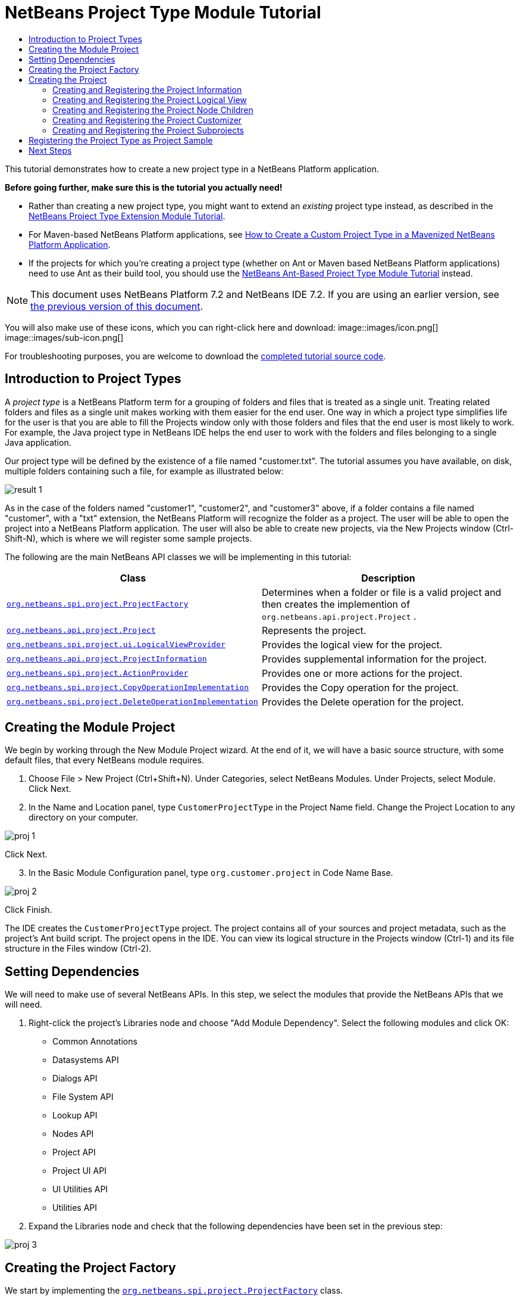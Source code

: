 // 
//     Licensed to the Apache Software Foundation (ASF) under one
//     or more contributor license agreements.  See the NOTICE file
//     distributed with this work for additional information
//     regarding copyright ownership.  The ASF licenses this file
//     to you under the Apache License, Version 2.0 (the
//     "License"); you may not use this file except in compliance
//     with the License.  You may obtain a copy of the License at
// 
//       http://www.apache.org/licenses/LICENSE-2.0
// 
//     Unless required by applicable law or agreed to in writing,
//     software distributed under the License is distributed on an
//     "AS IS" BASIS, WITHOUT WARRANTIES OR CONDITIONS OF ANY
//     KIND, either express or implied.  See the License for the
//     specific language governing permissions and limitations
//     under the License.
//

= NetBeans Project Type Module Tutorial
:jbake-type: platform-tutorial
:jbake-tags: tutorials 
:jbake-status: published
:syntax: true
:source-highlighter: pygments
:toc: left
:toc-title:
:icons: font
:experimental:
:description: NetBeans Project Type Module Tutorial - Apache NetBeans
:keywords: Apache NetBeans Platform, Platform Tutorials, NetBeans Project Type Module Tutorial

This tutorial demonstrates how to create a new project type in a NetBeans Platform application.

*Before going further, make sure this is the tutorial you actually need!*

* Rather than creating a new project type, you might want to extend an _existing_ project type instead, as described in the  link:https://netbeans.apache.org/tutorials/nbm-projectextension.html[NetBeans Project Type Extension Module Tutorial].
* For Maven-based NetBeans Platform applications, see  link:http://netbeans.dzone.com/how-create-maven-nb-project-type[How to Create a Custom Project Type in a Mavenized NetBeans Platform Application].
* If the projects for which you're creating a project type (whether on Ant or Maven based NetBeans Platform applications) need to use Ant as their build tool, you should use the  link:https://netbeans.apache.org/tutorials/nbm-projecttypeant.html[NetBeans Ant-Based Project Type Module Tutorial] instead.

NOTE: This document uses NetBeans Platform 7.2 and NetBeans IDE 7.2. If you are using an earlier version, see  link:71/nbm-projecttype.html[the previous version of this document].







You will also make use of these icons, which you can right-click here and download: 
image::images/icon.png[] 
image::images/sub-icon.png[]

For troubleshooting purposes, you are welcome to download the  link:http://web.archive.org/web/20130305120247/http://java.net:80/projects/nb-api-samples/sources/api-samples/show/versions/7.2/tutorials/CustomerProjectType[completed tutorial source code].


== Introduction to Project Types

A _project type_ is a NetBeans Platform term for a grouping of folders and files that is treated as a single unit. Treating related folders and files as a single unit makes working with them easier for the end user. One way in which a project type simplifies life for the user is that you are able to fill the Projects window only with those folders and files that the end user is most likely to work. For example, the Java project type in NetBeans IDE helps the end user to work with the folders and files belonging to a single Java application.

Our project type will be defined by the existence of a file named "customer.txt". The tutorial assumes you have available, on disk, multiple folders containing such a file, for example as illustrated below:


image::images/result-1.png[]

As in the case of the folders named "customer1", "customer2", and "customer3" above, if a folder contains a file named "customer", with a "txt" extension, the NetBeans Platform will recognize the folder as a project. The user will be able to open the project into a NetBeans Platform application. The user will also be able to create new projects, via the New Projects window (Ctrl-Shift-N), which is where we will register some sample projects.

The following are the main NetBeans API classes we will be implementing in this tutorial:

|===
|Class |Description 

| `` link:http://bits.netbeans.org/dev/javadoc/org-netbeans-modules-projectapi/org/netbeans/spi/project/ProjectFactory.html[org.netbeans.spi.project.ProjectFactory]``  |Determines when a folder or file is a valid project and then creates the implemention of  ``org.netbeans.api.project.Project`` . 

| `` link:http://bits.netbeans.org/dev/javadoc/org-netbeans-modules-projectapi/org/netbeans/api/project/Project.html[org.netbeans.api.project.Project]``  |Represents the project. 

| `` link:http://bits.netbeans.org/dev/javadoc/org-netbeans-modules-projectuiapi/org/netbeans/spi/project/ui/LogicalViewProvider.html[org.netbeans.spi.project.ui.LogicalViewProvider]``  |Provides the logical view for the project. 

| `` link:http://bits.netbeans.org/dev/javadoc/org-netbeans-modules-projectapi/org/netbeans/api/project/ProjectInformation.html[org.netbeans.api.project.ProjectInformation]``  |Provides supplemental information for the project. 

| `` link:http://bits.netbeans.org/dev/javadoc/org-netbeans-modules-projectapi/org/netbeans/spi/project/ActionProvider.html[org.netbeans.spi.project.ActionProvider]``  |Provides one or more actions for the project. 

| `` link:http://bits.netbeans.org/dev/javadoc/org-netbeans-modules-projectapi/org/netbeans/spi/project/CopyOperationImplementation.html[org.netbeans.spi.project.CopyOperationImplementation]``  |Provides the Copy operation for the project. 

| `` link:http://bits.netbeans.org/dev/javadoc/org-netbeans-modules-projectapi/org/netbeans/spi/project/DeleteOperationImplementation.html[org.netbeans.spi.project.DeleteOperationImplementation]``  |Provides the Delete operation for the project. 
|===


== Creating the Module Project

We begin by working through the New Module Project wizard. At the end of it, we will have a basic source structure, with some default files, that every NetBeans module requires.


[start=1]
1. Choose File > New Project (Ctrl+Shift+N). Under Categories, select NetBeans Modules. Under Projects, select Module. Click Next.

[start=2]
1. In the Name and Location panel, type  ``CustomerProjectType``  in the Project Name field. Change the Project Location to any directory on your computer. 


image::images/proj-1.png[]

Click Next.

[start=3]
1. In the Basic Module Configuration panel, type  ``org.customer.project``  in Code Name Base. 


image::images/proj-2.png[]

Click Finish.

The IDE creates the  ``CustomerProjectType``  project. The project contains all of your sources and project metadata, such as the project's Ant build script. The project opens in the IDE. You can view its logical structure in the Projects window (Ctrl-1) and its file structure in the Files window (Ctrl-2).


== Setting Dependencies

We will need to make use of several NetBeans APIs. In this step, we select the modules that provide the NetBeans APIs that we will need.


[start=1]
1. Right-click the project's Libraries node and choose "Add Module Dependency". Select the following modules and click OK: 
* Common Annotations
* Datasystems API
* Dialogs API
* File System API
* Lookup API
* Nodes API
* Project API
* Project UI API
* UI Utilities API
* Utilities API

[start=2]
1. Expand the Libraries node and check that the following dependencies have been set in the previous step: 


image::images/proj-3.png[]


== Creating the Project Factory

We start by implementing the  `` link:http://bits.netbeans.org/dev/javadoc/org-netbeans-modules-projectapi/org/netbeans/spi/project/ProjectFactory.html[org.netbeans.spi.project.ProjectFactory]``  class.


[start=1]
1. Create a Java class named  ``CustomerProjectFactory`` .


[start=2]
1. Change the default code to the following:


[source,java]
----

import java.io.IOException;
import org.netbeans.api.project.Project;
import org.netbeans.spi.project.ProjectFactory;
import org.netbeans.spi.project.ProjectState;
import org.openide.filesystems.FileObject;
import org.openide.util.lookup.ServiceProvider;

@ServiceProvider(service=ProjectFactory.class)
public class CustomerProjectFactory implements  link:http://bits.netbeans.org/dev/javadoc/org-netbeans-modules-projectapi/org/netbeans/spi/project/ProjectFactory.html[ProjectFactory] {

    public static final String PROJECT_FILE = "customer.txt";

    *//Specifies when a project is a project, i.e.,
    //if "customer.txt" is present in a folder:*
    @Override
    public boolean isProject(FileObject projectDirectory) {
        return projectDirectory.getFileObject(PROJECT_FILE) != null;
    }

    *//Specifies when the project will be opened, i.e., if the project exists:*
    @Override
    public Project loadProject(FileObject dir,  link:http://bits.netbeans.org/dev/javadoc/org-netbeans-modules-projectapi/org/netbeans/spi/project/ProjectState.html[ProjectState] state) throws IOException {
        return isProject(dir) ? new CustomerProject(dir, state) : null;
    }

    @Override
    public void saveProject(final Project project) throws IOException, ClassCastException {
        // leave unimplemented for the moment
    }

}
----

NOTE:  The @ServiceProvider annotation used in the class signature above will cause a META-INF/services file to be created when the module is compiled. Within that folder, a file named after the fully qualified name of the interface will be found, containing the fully qualified name of the implementing class. That is the standard JDK mechanism, since JDK 6, for registering implementations of interfaces. That is how project types are registered in the NetBeans Plaform.

Instead of  `` link:http://bits.netbeans.org/dev/javadoc/org-netbeans-modules-projectapi/org/netbeans/spi/project/ProjectFactory.html[ProjectFactory]`` , consider implementing the newer  `` link:http://bits.netbeans.org/dev/javadoc/org-netbeans-modules-projectapi/org/netbeans/spi/project/ProjectFactory2.html[ProjectFactory2]`` .  ``ProjectFactory2``  is a performance correction to  ``ProjectFactory`` , done in a compatible way. If you implement  ``ProjectFactory2`` , the project will not need to be loaded, which can take some time, especially in populating the Lookup, and the project icon appears fast in the Open Project dialog. If you implement only  ``ProjectFactory`` , more memory is consumed and projects are loaded even if not used or opened in the end. The main effective place to see the difference visually is when you have many projects in a single folder. The pattern itself is fairly common in the Eclipse world, for example. Interfaces are extended as InterfaceExt, InterfaceExt2, InterfaceExt3, etc. The general idea is that typically you should always implement the last extension to the base interface. But the core codebase dealing with the interfaces can handle all of the variants.


== Creating the Project

Next, we implement the  `` link:http://bits.netbeans.org/dev/javadoc/org-netbeans-modules-projectapi/org/netbeans/api/project/Project.html[org.netbeans.api.project.Project]``  class.


[start=1]
1. Create a Java class named  ``CustomerProject`` .


[start=2]
1. We'll start with a simple skeleton implementation:


[source,java]
----

import org.netbeans.api.project.Project;
import org.netbeans.spi.project.ProjectState;
import org.openide.filesystems.FileObject;
import org.openide.util.Lookup;

public class CustomerProject implements  link:http://bits.netbeans.org/dev/javadoc/org-netbeans-modules-projectapi/org/netbeans/api/project/Project.html[Project] {

    CustomerProject(FileObject dir, ProjectState state) {
        throw new UnsupportedOperationException("Not yet implemented");
    }

    @Override
    public FileObject getProjectDirectory() {
        throw new UnsupportedOperationException("Not supported yet.");
    }

    @Override
    public Lookup getLookup() {
        throw new UnsupportedOperationException("Not supported yet.");
    }
    
}
----

The  ``getLookup``  method, in the code above, is the key to the NetBeans project infrastructure. When you create new features for a project type, such as its logical view, its popup actions, or its customizer, you register them in the project via its  ``getLookup``  method.


[start=3]
1. Let's set up our project class so that we can start using it to register the project's features. Fill out the class by setting fields and add code to the  ``getLookup``  method to prepare it for the following sections.

[source,java]
----

import java.beans.PropertyChangeListener;
import javax.swing.Icon;
import javax.swing.ImageIcon;
import org.netbeans.api.annotations.common.StaticResource;
import org.netbeans.api.project.Project;
import org.netbeans.api.project.ProjectInformation;
import org.netbeans.spi.project.ProjectState;
import org.openide.filesystems.FileObject;
import org.openide.util.ImageUtilities;
import org.openide.util.Lookup;
import org.openide.util.lookup.Lookups;

public class CustomerProject implements Project {

    private final FileObject projectDir;
    private final ProjectState state;
    private Lookup lkp;

    CustomerProject(FileObject dir, ProjectState state) {
        this.projectDir = dir;
        this.state = state;
    }

    @Override
    public FileObject getProjectDirectory() {
        return projectDir;
    }

    @Override
    public Lookup getLookup() {
        if (lkp == null) {
            lkp = Lookups.fixed(new Object[]{
            
            // register your features here
            
            });
        }
        return lkp;
    }

}
----


[start=4]
1. Now let's work on the features that we'd like our project to have. In each case, we define the feature and then we register the feature in the project's Lookup. 
* <<projectinformation,Creating and Registering the Project Information>>
* <<projectlogicalview,Creating and Registering the Project Logical View>>
* <<projectchildren,Creating and Registering the Project Node Children>>
* <<projectcustomizer,Creating and Registering the Project Customizer>>
* <<projectsubtype,Creating and Registering the Project Subprojects>>


=== Creating and Registering the Project Information

In this section, you register minimum NetBeans project support, that is, you create and register a class that provides an icon and a display name for the project.



[start=1]
1. Put the  ``icon.png``  file, referred to at the start of this tutorial, into the  ``org.customer.project``  package.

[start=2]
1. As an inner class of the  ``CustomerProject``  class, define the project information as follows:

[source,java]
----

private final class Info implements  link:http://bits.netbeans.org/dev/javadoc/org-netbeans-modules-projectapi/org/netbeans/api/project/ProjectInformation.html[ProjectInformation] {

link:http://bits.netbeans.org/dev/javadoc/org-netbeans-api-annotations-common/org/netbeans/api/annotations/common/StaticResource.html[@StaticResource()]
    public static final String CUSTOMER_ICON = "org/customer/project/icon.png";

    @Override
    public Icon getIcon() {
        return new ImageIcon(ImageUtilities.loadImage(CUSTOMER_ICON));
    }

    @Override
    public String getName() {
        return getProjectDirectory().getName();
    }

    @Override
    public String getDisplayName() {
        return getName();
    }

    @Override
    public void addPropertyChangeListener(PropertyChangeListener pcl) {
        //do nothing, won't change
    }

    @Override
    public void removePropertyChangeListener(PropertyChangeListener pcl) {
        //do nothing, won't change
    }

    @Override
    public Project getProject() {
        return CustomerProject.this;
    }

}
----


[start=3]
1. Now register the  ``ProjectInformation``  in the Lookup of the project as follows:


[source,java]
----

@Override
public Lookup getLookup() {
    if (lkp == null) {
        lkp = Lookups.fixed(new Object[]{ 

            *new Info(),*

        });
    }
    return lkp;
}
----


[start=4]
1. Run the module. Your application starts up and your module is installed into it. Go to File | Open Project and, when you browse to folders containing a "customer.txt" file, notice that the folders are recognized as projects and show the icon you defined in the  ``ProjectInformation``  class above: 


image::images/result-3.png[]

When you open a project, notice that all the folders and files in the project are shown in the Projects window and that, when you right-click on the project, several default popup actions are shown:


image::images/result-2.png[]

Now that you can open folders as projects into your application, let's work on the project's logical view. The logical view is displayed in the Projects window. The Projects window typically only shows the most important files or folders that the user should work with, together with the related display names, icons, and popup actions.


=== Creating and Registering the Project Logical View

In this section, you define the logical view of your project, as shown in the Projects window of your application.



[start=1]
1. As an inner class of the  ``CustomerProject``  class, define the project logical view as follows:

[source,java]
----

class CustomerProjectLogicalView implements  link:http://bits.netbeans.org/dev/javadoc/org-netbeans-modules-projectuiapi/org/netbeans/spi/project/ui/LogicalViewProvider.html[LogicalViewProvider] {

link:http://bits.netbeans.org/dev/javadoc/org-netbeans-api-annotations-common/org/netbeans/api/annotations/common/StaticResource.html[@StaticResource()]
    public static final String CUSTOMER_ICON = "org/customer/project/icon.png";

    private final CustomerProject project;

    public CustomerProjectLogicalView(CustomerProject project) {
        this.project = project;
    }

    @Override
    public Node createLogicalView() {
        try {
            //Obtain the project directory's node:
            FileObject projectDirectory = project.getProjectDirectory();
            DataFolder projectFolder = DataFolder.findFolder(projectDirectory);
            Node nodeOfProjectFolder = projectFolder.getNodeDelegate();
            //Decorate the project directory's node:
            return new ProjectNode(nodeOfProjectFolder, project);
        } catch (DataObjectNotFoundException donfe) {
            Exceptions.printStackTrace(donfe);
            //Fallback-the directory couldn't be created -
            //read-only filesystem or something evil happened
            return new AbstractNode(Children.LEAF);
        }
    }

    private final class ProjectNode extends FilterNode {

        final CustomerProject project;

        public ProjectNode(Node node, CustomerProject project) 
            throws DataObjectNotFoundException {
            super(node,
                    new FilterNode.Children(node),
                    new ProxyLookup(
                    new Lookup[]{
                        Lookups.singleton(project),
                        node.getLookup()
                    }));
            this.project = project;
        }

        @Override
        public Action[] getActions(boolean arg0) {
            return new Action[]{
                        CommonProjectActions.newFileAction(),
                        CommonProjectActions.copyProjectAction(),
                        CommonProjectActions.deleteProjectAction(),
                        CommonProjectActions.closeProjectAction()
                    };
        }

        @Override
        public Image getIcon(int type) {
            return ImageUtilities.loadImage(CUSTOMER_ICON);
        }

        @Override
        public Image getOpenedIcon(int type) {
            return getIcon(type);
        }

        @Override
        public String getDisplayName() {
            return project.getProjectDirectory().getName();
        }

    }

    @Override
    public Node findPath(Node root, Object target) {
        //leave unimplemented for now
        return null;
    }

}
----

Many project actions are available for you to use, as you can see from the code completion:


image::images/proj-4.png[]


[start=2]
1. As before, register the feature in the Lookup of the project:

[source,java]
----

@Override
public Lookup getLookup() {
    if (lkp == null) {
        lkp = Lookups.fixed(new Object[]{
                new Info(),
                *new CustomerProjectLogicalView(this),*
        });
    }
    return lkp;
}
----


[start=3]
1. Run the module again and open a customer project again. You should see the following: 


image::images/result-4.png[]

The project node now shows the display name, icon, and popup actions that you defined.


=== Creating and Registering the Project Node Children

In this section, you learn how to define which folders and files should be displayed in the logical view, that is, the Projects window. Currently, you are showing all folders and files because the children of the project node are defined by  ``FilterNode.Children(node)`` , which means "display all the children of the node".



[start=1]
1. Change the constructor of the ProjectNode as follows:

[source,java]
----

public ProjectNode(Node node, CustomerProject project) 
    throws DataObjectNotFoundException {
    super(node,
            * link:http://bits.netbeans.org/dev/javadoc/org-netbeans-modules-projectuiapi/org/netbeans/spi/project/ui/support/NodeFactorySupport.html#createCompositeChildren(org.netbeans.api.project.Project, java.lang.String)[NodeFactorySupport.createCompositeChildren](
                    project, 
                    "Projects/org-customer-project/Nodes"),*
            // new FilterNode.Children(node),
            new ProxyLookup(
            new Lookup[]{
                Lookups.singleton(project),
                node.getLookup()
            }));
    this.project = project;
}
----


[start=2]
1. Register the project in its own Lookup:

[source,java]
----

@Override
public Lookup getLookup() {
    if (lkp == null) {
        lkp = Lookups.fixed(new Object[]{
               *this,*
               new Info(),
               new CustomerProjectLogicalView(this),});
    }
    return lkp;
}
----


[start=3]
1. Create a new Java class  ``TextsNodeFactory``  in a new package  ``org.customer.project.nodes``  as follows, while taking special note of the  ``@NodeFactory.Registration``  annotation:

[source,java]
----

package org.customer.project.nodes;

import java.util.ArrayList;
import java.util.List;
import javax.swing.event.ChangeListener;
import org.customer.project.CustomerProject;
import org.netbeans.api.project.Project;
import org.netbeans.spi.project.ui.support.NodeFactory;
import org.netbeans.spi.project.ui.support.NodeList;
import org.openide.filesystems.FileObject;
import org.openide.loaders.DataObject;
import org.openide.loaders.DataObjectNotFoundException;
import org.openide.nodes.FilterNode;
import org.openide.nodes.Node;
import org.openide.util.Exceptions;

link:http://bits.netbeans.org/dev/javadoc/org-netbeans-modules-projectuiapi/org/netbeans/spi/project/ui/support/NodeFactory.Registration.html[@NodeFactory.Registration](projectType = "org-customer-project", position = 10)
public class TextsNodeFactory implements  link:http://bits.netbeans.org/dev/javadoc/org-netbeans-modules-projectuiapi/org/netbeans/spi/project/ui/support/NodeFactory.html[NodeFactory] {

    @Override
    public NodeList<?> createNodes(Project project) {
        CustomerProject p = project.getLookup().lookup(CustomerProject.class);
        assert p != null;
        return new TextsNodeList(p);
    }

    private class TextsNodeList implements NodeList<Node> {

        CustomerProject project;

        public TextsNodeList(CustomerProject project) {
            this.project = project;
        }

        @Override
        public List<Node> keys() {
            FileObject textsFolder = 
                project.getProjectDirectory().getFileObject("texts");
            List<Node> result = new ArrayList<Node>();
            if (textsFolder != null) {
                for (FileObject textsFolderFile : textsFolder.getChildren()) {
                    try {
                        result.add(DataObject.find(textsFolderFile).getNodeDelegate());
                    } catch (DataObjectNotFoundException ex) {
                        Exceptions.printStackTrace(ex);
                    }
                }
            }
            return result;
        }

        @Override
        public Node node(Node node) {
            return new FilterNode(node);
        }

        @Override
        public void addNotify() {
        }

        @Override
        public void removeNotify() {
        }

        @Override
        public void addChangeListener(ChangeListener cl) {
        }

        @Override
        public void removeChangeListener(ChangeListener cl) {
        }
        
    }
    
}
----


[start=4]
1. Run the module again and open a customer project again. Make sure the project has a subfolder named "texts", with some content. You should see the following, that is, the content of the "texts" folder is shown in the Projects window, which exists to provide a logical view, while the Files window shows the complete folder structure: 


image::images/text-folder-1.png[]

An important point to realize in this section is that the  `` link:http://bits.netbeans.org/dev/javadoc/org-netbeans-modules-projectuiapi/org/netbeans/spi/project/ui/support/NodeFactory.Registration.html[@NodeFactory.Registration]``  annotation can be used to register new child nodes of the customer project node, either within the current module or via external modules. In this way, the logical view of your project is extensible, that is, logical views can be pluggable, if an extension point is created as part of its definition, as shown in step 1 of this section.


=== Creating and Registering the Project Customizer

In this section, you learn how to create a pluggable customizer. When the user right-clicks the project node, they will see a Properties menu item. When they click it, the customizer will open. The categories in the customizer can be contributed by external modules, that is, the customizer will be created to be extensible.



[start=1]
1. Register the customizer action in the logical view of the project, as follows:

[source,java]
----

@Override
public Action[] getActions(boolean arg0) {
    return new Action[]{
                CommonProjectActions.newFileAction(),
                CommonProjectActions.copyProjectAction(),
                CommonProjectActions.deleteProjectAction(),
                *CommonProjectActions.customizeProjectAction(),*
                CommonProjectActions.closeProjectAction()
            };
}
----


[start=2]
1. Run the module and right-click the project node. You should see that the Properties popup menu item is present, but disabled: 


image::images/customizer-1.png[]


[start=3]
1. Register a skeleton customizer in the Lookup of the project:

[source,java]
----

@Override
public Lookup getLookup() {
    if (lkp == null) {
        lkp = Lookups.fixed(new Object[]{
                    this,
                    new Info(),
                    new CustomerProjectLogicalView(this),
                    *new CustomizerProvider() {
                        @Override
                        public void showCustomizer() {
                            JOptionPane.showMessageDialog(
                                    null, 
                                    "customizer for " + 
                                    getProjectDirectory().getName());
                        }
                    },*
        });
    }
    return lkp;
}
----


[start=4]
1. Run the module again and right-click the project node. You should see that the Properties popup menu item is now enabled: 


image::images/customizer-2.png[]

Click the menu item and you should see your  ``JOptionPane`` :


image::images/customizer-3.png[]


[start=5]
1. Now we create the infrastructure for our pluggable Project Properties window:

[source,java]
----

package org.customer.project;

import java.awt.Dialog;
import java.awt.event.ActionEvent;
import java.awt.event.ActionListener;
import org.netbeans.api.project.ProjectUtils;
import org.netbeans.spi.project.ui.CustomizerProvider;
import org.netbeans.spi.project.ui.support.ProjectCustomizer;
import org.openide.awt.StatusDisplayer;
import org.openide.util.lookup.Lookups;

public class CustomerCustomizerProvider implements  link:http://bits.netbeans.org/dev/javadoc/org-netbeans-modules-projectuiapi/org/netbeans/spi/project/ui/CustomizerProvider.html[CustomizerProvider] {

    public final CustomerProject project;

    public static final String CUSTOMIZER_FOLDER_PATH =
            "Projects/org-customer-project/Customizer";

    public CustomerCustomizerProvider(CustomerProject project) {
        this.project = project;
    }

    @Override
    public void showCustomizer() {
        Dialog dialog =  link:http://bits.netbeans.org/dev/javadoc/org-netbeans-modules-projectuiapi/org/netbeans/spi/project/ui/support/ProjectCustomizer.html[ProjectCustomizer].createCustomizerDialog(
                //Path to layer folder:
                CUSTOMIZER_FOLDER_PATH,
                //Lookup, which must contain, at least, the Project:
                Lookups.fixed(project),
                //Preselected category:
                "",
                //OK button listener:
                new OKOptionListener(),
                //HelpCtx for Help button of dialog:
                null);
        dialog.setTitle(ProjectUtils.getInformation(project).getDisplayName());
        dialog.setVisible(true);
    }

    private class OKOptionListener implements ActionListener {

        @Override
        public void actionPerformed(ActionEvent e) {
            StatusDisplayer.getDefault().setStatusText("OK button clicked for "
                    + project.getProjectDirectory().getName() + " customizer!");
        }

    }

}
----


[start=6]
1. Next, rewrite the project's Lookup so that the above class is created within it:

[source,java]
----

@Override
public Lookup getLookup() {
    if (lkp == null) {
        lkp = Lookups.fixed(new Object[]{
               this,
               new Info(),
               new CustomerProjectLogicalView(this),
               *new CustomerCustomizerProvider(this)*
        });
    }
    return lkp;
}
----


[start=7]
1. In a new package  ``org.customer.project.panels`` , create a new Java class named  ``GeneralCustomerProperties`` , with this content:

[source,java]
----

package org.customer.project.panels;

import javax.swing.JComponent;
import javax.swing.JPanel;
import org.netbeans.spi.project.ui.support.ProjectCustomizer;
import org.netbeans.spi.project.ui.support.ProjectCustomizer.Category;
import org.openide.util.Lookup;
import org.openide.util.NbBundle;

public class GeneralCustomerProperties 
    implements  link:http://bits.netbeans.org/dev/javadoc/org-netbeans-modules-projectuiapi/org/netbeans/spi/project/ui/support/ProjectCustomizer.html[ProjectCustomizer.CompositeCategoryProvider] {

    private static final String GENERAL = "General";

    @ProjectCustomizer.CompositeCategoryProvider.Registration(
            projectType = "org-customer-project", position = 10)
    public static GeneralCustomerProperties createGeneral() {
        return new GeneralCustomerProperties();
    }

    @NbBundle.Messages("LBL_Config_General=General")
    @Override
    public Category createCategory(Lookup lkp) {
        return ProjectCustomizer.Category.create(
                GENERAL,
                Bundle.LBL_Config_General(),
                null);
    }

    @Override
    public JComponent createComponent(Category category, Lookup lkp) {
        return new JPanel();
    }

}
----

Note the usage of the  ``@ProjectCustomizer.CompositeCategoryProvider.Registration``  annotation above. Using that annotation, you can register new panels in the Project Properties dialog, via the extension point you created in step 5 above. In this way, each panel can be contributed by external modules. For another example, see  link:http://netbeans.dzone.com/new-tabs-netbeans-project-props[Adding New Tabs to the Project Properties Dialog in NetBeans IDE].


[start=8]
1. Run the module again and right-click the project node. When you click the Properties menu item, you should see the Project Properties dialog, with one category: 


image::images/customizer-4.png[]

When you click the OK button, you will see a message in the status bar. The message is provided by the  ``OKOptionListener``  you defined above.

You now have the start of a project customizer.


=== Creating and Registering the Project Subprojects

In this section, you learn how to create new project types that are nested within other project types:



image::images/sub-proj-2.png[]

Above, you can see that the "customer3" project has several folders. One of those folders is named "reports", containing subfolders, each of which contains a file named "report.xml". In the instructions that follow, you will create a new project type for folders containing a file named "report.xml", while also being shown how to register those projects as subprojects of the customer project.



[start=1]
1. Following the instructions <<creatingtheprojectfactory,at the start of this tutorial>>, create a new  ``ProjectFactory``  that recognizes folders containing a file named "report.xml" as a project of type  ``ReportsSubProject`` . Define a  ``ProjectInformation``  and a  ``ProjectLogicalView``  for your  ``ReportsSubProject`` .

[start=2]
1. Create a  `` link:http://bits.netbeans.org/dev/javadoc/org-netbeans-modules-projectapi/org/netbeans/spi/project/SubprojectProvider.html[SubprojectProvider]``  that looks inside the customer project's "reports" folder for projects of your type:

[source,java]
----

public class ReportsSubprojectProvider implements  link:http://bits.netbeans.org/dev/javadoc/org-netbeans-modules-projectapi/org/netbeans/spi/project/SubprojectProvider.html[SubprojectProvider] {

    private final CustomerProject project;

    public ReportsSubprojectProvider(CustomerProject project) {
        this.project = project;
    }

    @Override
    public Set<? extends Project> getSubprojects() {
        return loadProjects(project.getProjectDirectory());
    }

    private Set loadProjects(FileObject dir) {
        Set newProjects = new HashSet();
        FileObject reportsFolder = dir.getFileObject("reports");
        if (reportsFolder != null) {
            for (FileObject childFolder : reportsFolder.getChildren()) {
                try {
                    Project subp = ProjectManager.getDefault().
                        findProject(childFolder);
                    if (subp != null &amp;&amp; subp instanceof ReportsSubProject) {
                        newProjects.add((ReportsSubProject) subp);
                    }
                } catch (IOException ex) {
                    Exceptions.printStackTrace(ex);
                } catch (IllegalArgumentException ex) {
                    Exceptions.printStackTrace(ex);
                }
            }
        }
        return Collections.unmodifiableSet(newProjects);
    }

    @Override
    public void addChangeListener(ChangeListener cl) {
    }

    @Override
    public void removeChangeListener(ChangeListener cl) {
    }
    
}
----


[start=3]
1. Register the  ``SubprojectProvider``  in the customer project's Lookup:

[source,java]
----

@Override
public Lookup getLookup() {
    if (lkp == null) {
        lkp = Lookups.fixed(new Object[]{
                    this,
                    new Info(),
                    new CustomerProjectLogicalView(this),
                    new CustomerCustomizerProvider(this),
                    *new ReportsSubprojectProvider(this)*
                });
    }
    return lkp;
}
----


[start=4]
1. Similar to the  ``TextsNodeFactory``  that you created earlier in this tutorial, create a new Java class  ``ReportsSubProjectNodeFactory``  as follows, while again taking special note of the  ``@NodeFactory.Registration``  annotation, which registers the  ``NodeFactory``  into the logical view of the customer project:

[source,java]
----

@NodeFactory.Registration(projectType = "org-customer-project", position = 20)
public class ReportsSubProjectNodeFactory implements NodeFactory {

link:http://bits.netbeans.org/dev/javadoc/org-netbeans-api-annotations-common/org/netbeans/api/annotations/common/StaticResource.html[@StaticResource()]
    public static final String SUB_ICON = "org/customer/project/sub/icon.png";

    @Override
    public NodeList<?> createNodes(Project project) {
        ReportsSubprojectProvider rsp = project.getLookup().
            lookup(ReportsSubprojectProvider.class);
        assert rsp != null;
        return new ReportsNodeList(rsp.getSubprojects());
    }

    private class ReportsNodeList implements NodeList<Project> {

        Set<? extends Project> subprojects;

        public ReportsNodeList(Set<? extends Project> subprojects) {
            this.subprojects = subprojects;
        }

        @Override
        public List<Project> keys() {
            List<Project> result = new ArrayList<Project>();
            for (Project oneReportSubProject : subprojects) {
                result.add(oneReportSubProject);
            }
            return result;
        }

        @Override
        public Node node(Project node) {
            FilterNode fn = null;
            try {
                fn = new FilterNode(DataObject.find(node.
                        getProjectDirectory()).getNodeDelegate()){
                    @Override
                    public Image getIcon(int type) {
                        return ImageUtilities.loadImage(SUB_ICON);
                    }
                    @Override
                    public Image getOpenedIcon(int type) {
                        return ImageUtilities.loadImage(SUB_ICON);
                    }
                };
            } catch (DataObjectNotFoundException ex) {
                Exceptions.printStackTrace(ex);
            }
            return fn;
        }

        @Override
        public void addNotify() {
        }

        @Override
        public void removeNotify() {
        }

        @Override
        public void addChangeListener(ChangeListener cl) {
        }

        @Override
        public void removeChangeListener(ChangeListener cl) {
        }
        
    }
    
}
----

Above, reference is made to an icon. Use your own, 16x16 pixels in size, or use one of the two shown at the top of this tutorial.


[start=5]
1. Run the module again, go to the Open Project dialog, and notice that subprojects are recognized and that you can open them: 


image::images/sub-proj-1.png[]

Also, when you've selected a customer project in the Open Project dialog, the Open Project dialog lets you open the subprojects, too: 


image::images/sub-proj-3.png[]

Using the instructions in this subsection, you can create a richly structured and deeply nested project hierarchy, because each subproject can provide its own subprojects, too. For further information on this topic, see  link:https://blogs.oracle.com/geertjan/entry/org_netbeans_spi_project_subprojectprovider[this blog entry],  link:https://blogs.oracle.com/geertjan/entry/org_netbeans_spi_project_subprojectprovider1[this blog entry], and  link:https://blogs.oracle.com/geertjan/entry/org_netbeans_spi_project_subprojectprovider2[this blog entry].

In this section, you have defined the basic infrastructure of a new type of project in your NetBeans Platform application.


== Registering the Project Type as Project Sample

In this section, we create some project samples that make use of our project type. We also register these project samples in the New Project window of our application.


[start=1]
1. Run the module that you created in this tutorial. A new instance of your NetBeans Platform application starts up, with your project type installed via your module. If you're creating the project type for NetBeans IDE, continue to the next step.

If you're creating the project type for some other application on the NetBeans Platform, you will need to include the apisupport modules from NetBeans IDE in your application, temporarily, to complete the steps that follow.


[start=2]
1. Open the sample projects you created in the previous step, which you're now able to do since you have installed a module providing your project type.


image::images/proj-temp-0.png[]


[start=3]
1. Also open the module itself. Create a new subpackage, named "samples", as shown below. Then right-click the package and choose New | Other | Module Development, and select Project Template as shown below:


image::images/proj-temp-1.png[]


[start=4]
1. Use the New Project Template wizard to register your first sample project:


image::images/proj-temp-2.png[]

Click Next. Specify the name of the template, the display text, and the package where the template should be registered:


image::images/proj-temp-3.png[]


[start=5]
1. Once you have completed the wizard, use it again to register other customer projects as samples.


[start=6]
1. Check that the module you're developing now looks something like this in the Projects window:


image::images/proj-temp-4.png[]

You have now used the New Project Template wizard to register some project samples in your application. Also notice that you have some ZIP files containing your sample projects, created by the Project Template wizard, together with several classes from the NetBeans Wizard API. For further information, refer to the  link:https://netbeans.apache.org/tutorials/nbm-projectsamples.html[NetBeans Project Sample Module Tutorial].


[start=7]
1. After closing the second instance of the IDE with the installed module, close and reopen the module in the original IDE before trying to run it. The reason for this is that the nbproject\private\platform-private.properties is changed by the second instance of the IDE to point to the testuserdir of the module, when the module is opened. Reopening the module fixes this problem.

[start=8]
1. Run your module again and go to File | New Project. You should see your new project samples, together with any other project samples registered in the application: 


image::images/proj-temp-5.png[]

Complete the wizard. At the end of the wizard, the ZIP file is unzipped and the new project is created.

You now have support for a new type of project, including a set of samples that your users can use to create skeleton projects of your type.

link:http://netbeans.apache.org/community/mailing-lists.html[Send Us Your Feedback]


== Next Steps

For more information about creating and developing NetBeans modules, see the following resources:

*  link:https://netbeans.apache.org/kb/docs/platform.html[Other Related Tutorials]
*  link:http://bits.netbeans.org/dev/javadoc/index.html[NetBeans API Javadoc]
